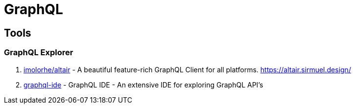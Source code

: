 [[tec_graphQL]]
= GraphQL

== Tools

=== GraphQL Explorer

1. https://github.com/imolorhe/altair[imolorhe/altair] -  A beautiful feature-rich GraphQL Client for all platforms. https://altair.sirmuel.design/
2. https://github.com/andev-software/graphql-ide[graphql-ide] - GraphQL IDE - An extensive IDE for exploring GraphQL API's